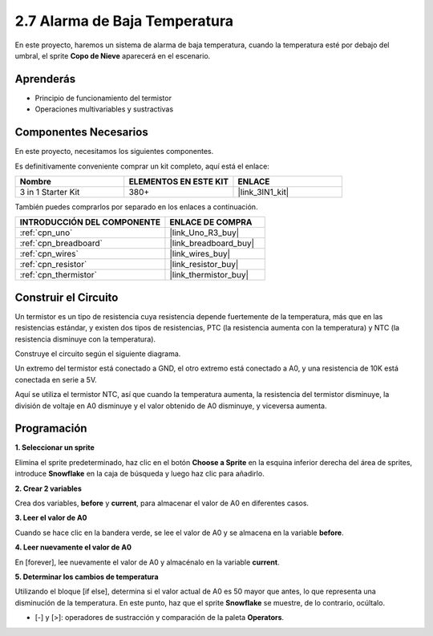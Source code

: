 .. _sh_low_temperature:

2.7 Alarma de Baja Temperatura
==================================

En este proyecto, haremos un sistema de alarma de baja temperatura, cuando la temperatura esté por debajo del umbral, el sprite **Copo de Nieve** aparecerá en el escenario.

.. image:: img/9_tem.png

Aprenderás
---------------------

- Principio de funcionamiento del termistor
- Operaciones multivariables y sustractivas

Componentes Necesarios
------------------------

En este proyecto, necesitamos los siguientes componentes.

Es definitivamente conveniente comprar un kit completo, aquí está el enlace:

.. list-table::
    :widths: 20 20 20
    :header-rows: 1

    *   - Nombre	
        - ELEMENTOS EN ESTE KIT
        - ENLACE
    *   - 3 in 1 Starter Kit
        - 380+
        - |link_3IN1_kit|

También puedes comprarlos por separado en los enlaces a continuación.

.. list-table::
    :widths: 30 20
    :header-rows: 1

    *   - INTRODUCCIÓN DEL COMPONENTE
        - ENLACE DE COMPRA

    *   - :ref:`cpn_uno`
        - |link_Uno_R3_buy|
    *   - :ref:`cpn_breadboard`
        - |link_breadboard_buy|
    *   - :ref:`cpn_wires`
        - |link_wires_buy|
    *   - :ref:`cpn_resistor`
        - |link_resistor_buy|
    *   - :ref:`cpn_thermistor` 
        - |link_thermistor_buy|

Construir el Circuito
-----------------------

Un termistor es un tipo de resistencia cuya resistencia depende fuertemente de la temperatura, más que en las resistencias estándar, y existen dos tipos de resistencias, PTC (la resistencia aumenta con la temperatura) y NTC (la resistencia disminuye con la temperatura).

Construye el circuito según el siguiente diagrama.

Un extremo del termistor está conectado a GND, el otro extremo está conectado a A0, y una resistencia de 10K está conectada en serie a 5V.

Aquí se utiliza el termistor NTC, así que cuando la temperatura aumenta, la resistencia del termistor disminuye, la división de voltaje en A0 disminuye y el valor obtenido de A0 disminuye, y viceversa aumenta.

.. image:: img/circuit/thermistor_circuit.png

Programación
------------------

**1. Seleccionar un sprite**

Elimina el sprite predeterminado, haz clic en el botón **Choose a Sprite** en la esquina inferior derecha del área de sprites, introduce **Snowflake** en la caja de búsqueda y luego haz clic para añadirlo.

.. image:: img/9_snow.png

**2. Crear 2 variables**

Crea dos variables, **before** y **current**, para almacenar el valor de A0 en diferentes casos.

.. image:: img/9_va.png

**3. Leer el valor de A0**

Cuando se hace clic en la bandera verde, se lee el valor de A0 y se almacena en la variable **before**.

.. image:: img/9_before.png

**4. Leer nuevamente el valor de A0**

En [forever], lee nuevamente el valor de A0 y almacénalo en la variable **current**.

.. image:: img/9_current.png

**5. Determinar los cambios de temperatura**

Utilizando el bloque [if else], determina si el valor actual de A0 es 50 mayor que antes, lo que representa una disminución de la temperatura. En este punto, haz que el sprite **Snowflake** se muestre, de lo contrario, ocúltalo.

* [-] y [>]: operadores de sustracción y comparación de la paleta **Operators**.

.. image:: img/9_show.png

